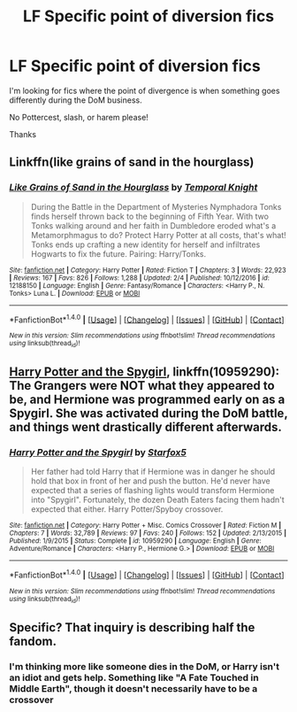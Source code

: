 #+TITLE: LF Specific point of diversion fics

* LF Specific point of diversion fics
:PROPERTIES:
:Author: Mebeoracle
:Score: 3
:DateUnix: 1489289278.0
:DateShort: 2017-Mar-12
:FlairText: Request
:END:
I'm looking for fics where the point of divergence is when something goes differently during the DoM business.

No Pottercest, slash, or harem please!

Thanks


** Linkffn(like grains of sand in the hourglass)
:PROPERTIES:
:Score: 4
:DateUnix: 1489290906.0
:DateShort: 2017-Mar-12
:END:

*** [[http://www.fanfiction.net/s/12188150/1/][*/Like Grains of Sand in the Hourglass/*]] by [[https://www.fanfiction.net/u/1057022/Temporal-Knight][/Temporal Knight/]]

#+begin_quote
  During the Battle in the Department of Mysteries Nymphadora Tonks finds herself thrown back to the beginning of Fifth Year. With two Tonks walking around and her faith in Dumbledore eroded what's a Metamorphmagus to do? Protect Harry Potter at all costs, that's what! Tonks ends up crafting a new identity for herself and infiltrates Hogwarts to fix the future. Pairing: Harry/Tonks.
#+end_quote

^{/Site/: [[http://www.fanfiction.net/][fanfiction.net]] *|* /Category/: Harry Potter *|* /Rated/: Fiction T *|* /Chapters/: 3 *|* /Words/: 22,923 *|* /Reviews/: 167 *|* /Favs/: 826 *|* /Follows/: 1,288 *|* /Updated/: 2/4 *|* /Published/: 10/12/2016 *|* /id/: 12188150 *|* /Language/: English *|* /Genre/: Fantasy/Romance *|* /Characters/: <Harry P., N. Tonks> Luna L. *|* /Download/: [[http://www.ff2ebook.com/old/ffn-bot/index.php?id=12188150&source=ff&filetype=epub][EPUB]] or [[http://www.ff2ebook.com/old/ffn-bot/index.php?id=12188150&source=ff&filetype=mobi][MOBI]]}

--------------

*FanfictionBot*^{1.4.0} *|* [[[https://github.com/tusing/reddit-ffn-bot/wiki/Usage][Usage]]] | [[[https://github.com/tusing/reddit-ffn-bot/wiki/Changelog][Changelog]]] | [[[https://github.com/tusing/reddit-ffn-bot/issues/][Issues]]] | [[[https://github.com/tusing/reddit-ffn-bot/][GitHub]]] | [[[https://www.reddit.com/message/compose?to=tusing][Contact]]]

^{/New in this version: Slim recommendations using/ ffnbot!slim! /Thread recommendations using/ linksub(thread_id)!}
:PROPERTIES:
:Author: FanfictionBot
:Score: 2
:DateUnix: 1489290921.0
:DateShort: 2017-Mar-12
:END:


** [[https://www.fanfiction.net/s/10959290/1/][Harry Potter and the Spygirl]], linkffn(10959290): The Grangers were NOT what they appeared to be, and Hermione was programmed early on as a Spygirl. She was activated during the DoM battle, and things went drastically different afterwards.
:PROPERTIES:
:Author: InquisitorCOC
:Score: 2
:DateUnix: 1489295323.0
:DateShort: 2017-Mar-12
:END:

*** [[http://www.fanfiction.net/s/10959290/1/][*/Harry Potter and the Spygirl/*]] by [[https://www.fanfiction.net/u/2548648/Starfox5][/Starfox5/]]

#+begin_quote
  Her father had told Harry that if Hermione was in danger he should hold that box in front of her and push the button. He'd never have expected that a series of flashing lights would transform Hermione into "Spygirl". Fortunately, the dozen Death Eaters facing them hadn't expected that either. Harry Potter/Spyboy crossover.
#+end_quote

^{/Site/: [[http://www.fanfiction.net/][fanfiction.net]] *|* /Category/: Harry Potter + Misc. Comics Crossover *|* /Rated/: Fiction M *|* /Chapters/: 7 *|* /Words/: 32,789 *|* /Reviews/: 97 *|* /Favs/: 240 *|* /Follows/: 152 *|* /Updated/: 2/13/2015 *|* /Published/: 1/9/2015 *|* /Status/: Complete *|* /id/: 10959290 *|* /Language/: English *|* /Genre/: Adventure/Romance *|* /Characters/: <Harry P., Hermione G.> *|* /Download/: [[http://www.ff2ebook.com/old/ffn-bot/index.php?id=10959290&source=ff&filetype=epub][EPUB]] or [[http://www.ff2ebook.com/old/ffn-bot/index.php?id=10959290&source=ff&filetype=mobi][MOBI]]}

--------------

*FanfictionBot*^{1.4.0} *|* [[[https://github.com/tusing/reddit-ffn-bot/wiki/Usage][Usage]]] | [[[https://github.com/tusing/reddit-ffn-bot/wiki/Changelog][Changelog]]] | [[[https://github.com/tusing/reddit-ffn-bot/issues/][Issues]]] | [[[https://github.com/tusing/reddit-ffn-bot/][GitHub]]] | [[[https://www.reddit.com/message/compose?to=tusing][Contact]]]

^{/New in this version: Slim recommendations using/ ffnbot!slim! /Thread recommendations using/ linksub(thread_id)!}
:PROPERTIES:
:Author: FanfictionBot
:Score: 1
:DateUnix: 1489295348.0
:DateShort: 2017-Mar-12
:END:


** Specific? That inquiry is describing half the fandom.
:PROPERTIES:
:Author: Lord_Anarchy
:Score: 1
:DateUnix: 1489293211.0
:DateShort: 2017-Mar-12
:END:

*** I'm thinking more like someone dies in the DoM, or Harry isn't an idiot and gets help. Something like "A Fate Touched in Middle Earth", though it doesn't necessarily have to be a crossover
:PROPERTIES:
:Author: Mebeoracle
:Score: 2
:DateUnix: 1489293404.0
:DateShort: 2017-Mar-12
:END:
